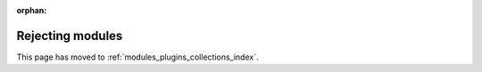 :orphan:

Rejecting modules
=================

This page has moved to :ref:`modules_plugins_collections_index`.
